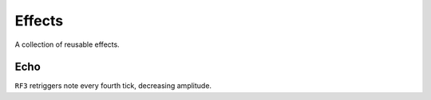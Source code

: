 .. _effects:

Effects
=======

A collection of reusable effects.



Echo
----
``RF3`` retriggers note every fourth tick, decreasing amplitude.